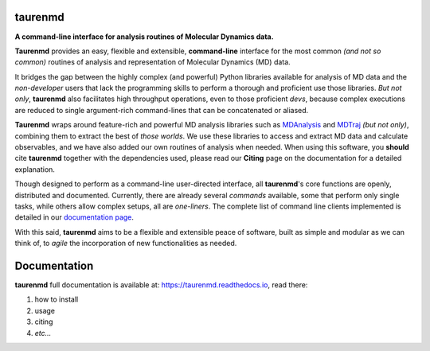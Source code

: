 taurenmd
========

.. start-description

.. image:: https://img.shields.io/pypi/v/taurenmd.svg
    :alt: PyPI Package latest release
    :target: https://pypi.org/project/taurenmd

.. image:: https://zenodo.org/badge/DOI/10.5281/zenodo.3551990.svg
    :target: https://doi.org/10.5281/zenodo.3551990
    :alt: Zenodo

.. image:: https://img.shields.io/readthedocs/taurenmd/latest?label=Read%20the%20Docs
    :target: https://taurenmd.readthedocs.io/en/latest/index.html
    :alt: Read the Docs (latest)

.. image:: https://img.shields.io/travis/joaomcteixeira/taurenmd/master?label=TravisCI
    :target: https://travis-ci.org/joaomcteixeira/taurenmd
    :alt: Travis master branch

.. image:: https://codecov.io/gh/joaomcteixeira/taurenmd/branch/master/graph/badge.svg
    :target: https://codecov.io/gh/joaomcteixeira/taurenmd
    :alt: Codecov master branch

.. image:: https://api.codeclimate.com/v1/badges/d69e2e9866338d88955c/test_coverage
   :target: https://codeclimate.com/github/joaomcteixeira/taurenmd/test_coverage
   :alt: Test Coverage

.. image:: https://api.codeclimate.com/v1/badges/d69e2e9866338d88955c/maintainability
   :target: https://codeclimate.com/github/joaomcteixeira/taurenmd
   :alt: Code Climate

.. image:: https://img.shields.io/codeclimate/tech-debt/joaomcteixeira/taurenmd?label=Code%20Climate%20tech%20debt
    :target: https://codeclimate.com/github/joaomcteixeira/taurenmd
    :alt: Code Climate technical debt

.. image:: https://img.shields.io/pypi/wheel/taurenmd.svg
    :alt: PyPI Wheel
    :target: https://pypi.org/project/taurenmd

.. image:: https://img.shields.io/pypi/pyversions/taurenmd.svg
    :alt: Supported versions
    :target: https://pypi.org/project/taurenmd

.. image:: https://img.shields.io/github/commits-since/joaomcteixeira/taurenmd/v0.8.5/master
    :alt: Commits since latest release
    :target: https://github.com/joaomcteixeira/taurenmd/compare/v0.8.5...master


**A command-line interface for analysis routines of Molecular Dynamics data.**

**Taurenmd** provides an easy, flexible and extensible, **command-line** interface for the most common *(and not so common)* routines of analysis and representation of Molecular Dynamics (MD) data.

It bridges the gap between the highly complex (and powerful) Python libraries available for analysis of MD data and the *non-developer* users that lack the programming skills to perform a thorough and proficient use those libraries. *But not only*, **taurenmd** also facilitates high throughput operations, even to those proficient *devs*, because complex executions are reduced to single argument-rich command-lines that can be concatenated or aliased.

**Taurenmd** wraps around feature-rich and powerful MD analysis libraries such as `MDAnalysis <https://www.mdanalysis.org/>`_ and `MDTraj <http://mdtraj.org>`_ *(but not only)*, combining them to extract the best of *those worlds*. We use these libraries to access and extract MD data and calculate observables, and we have also added our own routines of analysis when needed. When using this software, you **should** cite **taurenmd** together with the dependencies used, please read our **Citing** page on the documentation for a detailed explanation.

Though designed to perform as a command-line user-directed interface, all **taurenmd**'s core functions are openly, distributed and documented. Currently, there are already several *commands* available, some that perform only single tasks, while others allow complex setups, all are *one-liners*. The complete list of command line clients implemented is detailed in our `documentation page <https://taurenmd.readthedocs.io/en/latest/reference/clients.html>`_.

With this said, **taurenmd** aims to be a flexible and extensible peace of software, built as simple and modular as we can think of, to *agile* the incorporation of new functionalities as needed.

.. end-description

Documentation
=============

**taurenmd** full documentation is available at: https://taurenmd.readthedocs.io, read there:

#. how to install
#. usage
#. citing
#. *etc...*

